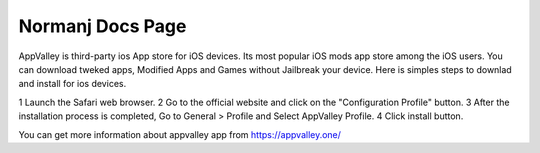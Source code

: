 .. Read the Docs Template documentation master file, created by
   sphinx-quickstart on Tue Aug 26 14:19:49 2014.
   You can adapt this file completely to your liking, but it should at least
   contain the root `toctree` directive.

Normanj Docs Page
==================================================

AppValley is third-party ios App store for iOS devices. Its most popular iOS mods app store among the iOS users. You can download tweked apps, Modified Apps and Games without Jailbreak your device. Here is simples steps to downlad and install for ios devices.

1 Launch the Safari web browser.
2 Go to the official website and click on the "Configuration Profile" button.
3 After the installation process is completed, Go to General > Profile and Select AppValley Profile.
4 Click install button.

You can get more information about appvalley app from https://appvalley.one/


